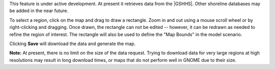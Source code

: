 .. keywords
   map, bna, coastline, shoreline
   
This feature is under active development. At present it retrieves data from the |GSHHS|. Other shoreline 
databases may be added in the near future.

To select a region, click on the map and drag to draw a rectangle. Zoom in and out using a mouse scroll wheel or by right-clicking and dragging. Once drawn, the rectangle can not be edited -- however, it can be redrawn as needed to refine the region of interest. The rectangle will also be used to define the "Map Bounds" in the model scenario. 

Clicking **Save** will download the data and generate the map.

**Note:** At present, there is  no limit on the size of the data request. Trying to download data for very large regions at high resolutions may result in long download times, or maps that do not perform well in GNOME due to their size. 


.. |GSHHS| raw:: html

   <a href="http://www.ngdc.noaa.gov/mgg/shorelines/gshhs.html" target="_blank">Global Self-consistent, Hierarchical, High-resolution Shoreline (GSHHS) Database</a>